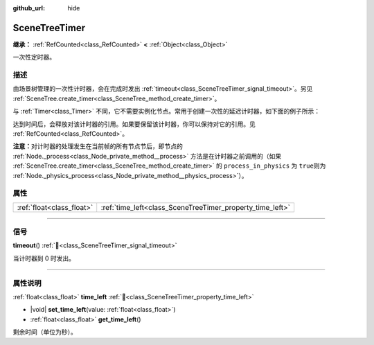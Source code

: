 :github_url: hide

.. DO NOT EDIT THIS FILE!!!
.. Generated automatically from Godot engine sources.
.. Generator: https://github.com/godotengine/godot/tree/4.3/doc/tools/make_rst.py.
.. XML source: https://github.com/godotengine/godot/tree/4.3/doc/classes/SceneTreeTimer.xml.

.. _class_SceneTreeTimer:

SceneTreeTimer
==============

**继承：** :ref:`RefCounted<class_RefCounted>` **<** :ref:`Object<class_Object>`

一次性定时器。

.. rst-class:: classref-introduction-group

描述
----

由场景树管理的一次性计时器，会在完成时发出 :ref:`timeout<class_SceneTreeTimer_signal_timeout>`\ 。另见 :ref:`SceneTree.create_timer<class_SceneTree_method_create_timer>`\ 。

与 :ref:`Timer<class_Timer>` 不同，它不需要实例化节点。常用于创建一次性的延迟计时器，如下面的例子所示：


.. tabs::

 .. code-tab:: gdscript

    func some_function():
        print("计时开始。")
        await get_tree().create_timer(1.0).timeout
        print("计时结束。")

 .. code-tab:: csharp

    public async Task SomeFunction()
    {
        GD.Print("计时开始。");
        await ToSignal(GetTree().CreateTimer(1.0f), SceneTreeTimer.SignalName.Timeout);
        GD.Print("计时结束。");
    }



达到时间后，会释放对该计时器的引用。如果要保留该计时器，你可以保持对它的引用。见 :ref:`RefCounted<class_RefCounted>`\ 。

\ **注意：**\ 对计时器的处理发生在当前帧的所有节点节后，即节点的 :ref:`Node._process<class_Node_private_method__process>` 方法是在计时器之前调用的（如果 :ref:`SceneTree.create_timer<class_SceneTree_method_create_timer>` 的 ``process_in_physics`` 为 ``true``\ 则为 :ref:`Node._physics_process<class_Node_private_method__physics_process>`\ ）。

.. rst-class:: classref-reftable-group

属性
----

.. table::
   :widths: auto

   +---------------------------+-----------------------------------------------------------+
   | :ref:`float<class_float>` | :ref:`time_left<class_SceneTreeTimer_property_time_left>` |
   +---------------------------+-----------------------------------------------------------+

.. rst-class:: classref-section-separator

----

.. rst-class:: classref-descriptions-group

信号
----

.. _class_SceneTreeTimer_signal_timeout:

.. rst-class:: classref-signal

**timeout**\ (\ ) :ref:`🔗<class_SceneTreeTimer_signal_timeout>`

当计时器到 0 时发出。

.. rst-class:: classref-section-separator

----

.. rst-class:: classref-descriptions-group

属性说明
--------

.. _class_SceneTreeTimer_property_time_left:

.. rst-class:: classref-property

:ref:`float<class_float>` **time_left** :ref:`🔗<class_SceneTreeTimer_property_time_left>`

.. rst-class:: classref-property-setget

- |void| **set_time_left**\ (\ value\: :ref:`float<class_float>`\ )
- :ref:`float<class_float>` **get_time_left**\ (\ )

剩余时间（单位为秒）。

.. |virtual| replace:: :abbr:`virtual (本方法通常需要用户覆盖才能生效。)`
.. |const| replace:: :abbr:`const (本方法无副作用，不会修改该实例的任何成员变量。)`
.. |vararg| replace:: :abbr:`vararg (本方法除了能接受在此处描述的参数外，还能够继续接受任意数量的参数。)`
.. |constructor| replace:: :abbr:`constructor (本方法用于构造某个类型。)`
.. |static| replace:: :abbr:`static (调用本方法无需实例，可直接使用类名进行调用。)`
.. |operator| replace:: :abbr:`operator (本方法描述的是使用本类型作为左操作数的有效运算符。)`
.. |bitfield| replace:: :abbr:`BitField (这个值是由下列位标志构成位掩码的整数。)`
.. |void| replace:: :abbr:`void (无返回值。)`
